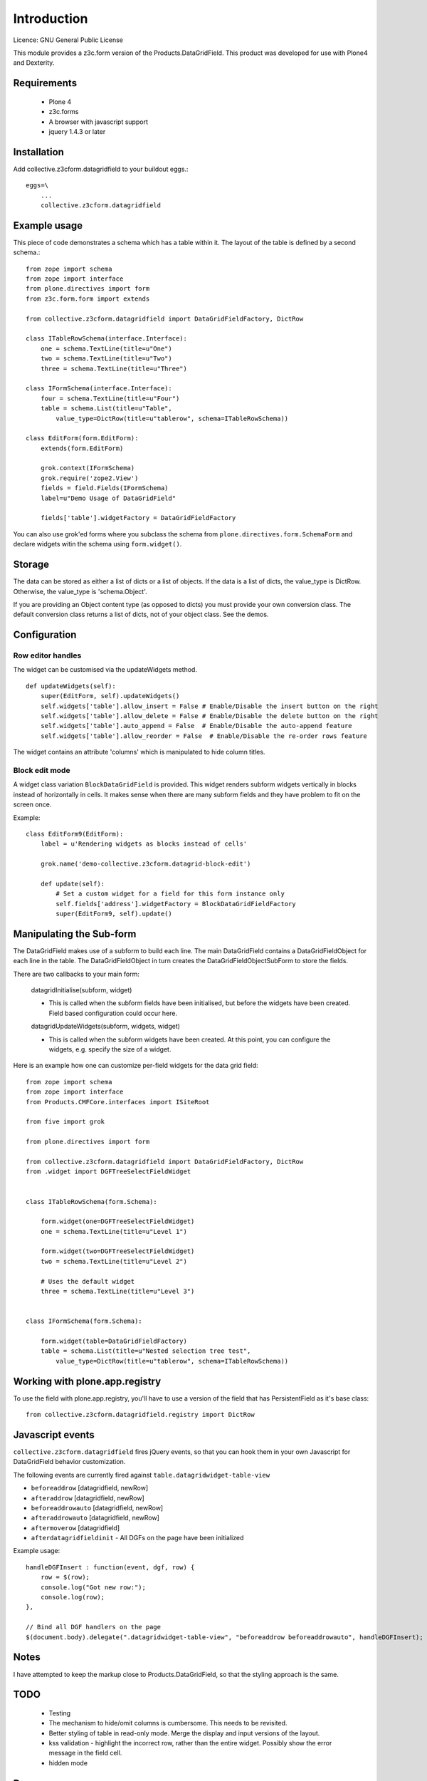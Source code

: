 Introduction
============

Licence: GNU General Public License

This module provides a z3c.form version of the Products.DataGridField. This product
was developed for use with Plone4 and Dexterity.

Requirements
------------

    * Plone 4
    * z3c.forms
    * A browser with javascript support
    * jquery 1.4.3 or later

Installation
------------

Add collective.z3cform.datagridfield to your buildout eggs.::

    eggs=\
        ...
        collective.z3cform.datagridfield

Example usage
-------------

This piece of code demonstrates a schema which has a table within it.
The layout of the table is defined by a second schema.::

    from zope import schema
    from zope import interface
    from plone.directives import form
    from z3c.form.form import extends

    from collective.z3cform.datagridfield import DataGridFieldFactory, DictRow

    class ITableRowSchema(interface.Interface):
        one = schema.TextLine(title=u"One")
        two = schema.TextLine(title=u"Two")
        three = schema.TextLine(title=u"Three")

    class IFormSchema(interface.Interface):
        four = schema.TextLine(title=u"Four")
        table = schema.List(title=u"Table",
            value_type=DictRow(title=u"tablerow", schema=ITableRowSchema))

    class EditForm(form.EditForm):
        extends(form.EditForm)

        grok.context(IFormSchema)
        grok.require('zope2.View')
        fields = field.Fields(IFormSchema)
        label=u"Demo Usage of DataGridField"

        fields['table'].widgetFactory = DataGridFieldFactory

You can also use grok'ed forms where you subclass the schema
from ``plone.directives.form.SchemaForm`` and declare
widgets witin the schema using ``form.widget()``.

Storage
-------

The data can be stored as either a list of dicts or a list of objects.
If the data is a list of dicts, the value_type is DictRow.
Otherwise, the value_type is 'schema.Object'.

If you are providing an Object content type (as opposed to dicts) you
must provide your own conversion class. The default conversion class
returns a list of dicts, not of your object class. See the demos.

Configuration
-------------

Row editor handles
++++++++++++++++++++++

The widget can be customised via the updateWidgets method.

::

    def updateWidgets(self):
        super(EditForm, self).updateWidgets()
        self.widgets['table'].allow_insert = False # Enable/Disable the insert button on the right
        self.widgets['table'].allow_delete = False # Enable/Disable the delete button on the right
        self.widgets['table'].auto_append = False  # Enable/Disable the auto-append feature
        self.widgets['table'].allow_reorder = False  # Enable/Disable the re-order rows feature

The widget contains an attribute 'columns' which is manipulated to hide column
titles.

Block edit mode
++++++++++++++++++++

A widget class variation ``BlockDataGridField`` is provided.
This widget renders subform widgets vertically in blocks instead
of horizontally in cells. It makes sense when there are many
subform fields and they have problem to fit on the screen once.

Example::

    class EditForm9(EditForm):
        label = u'Rendering widgets as blocks instead of cells'

        grok.name('demo-collective.z3cform.datagrid-block-edit')

        def update(self):
            # Set a custom widget for a field for this form instance only
            self.fields['address'].widgetFactory = BlockDataGridFieldFactory
            super(EditForm9, self).update()

Manipulating the Sub-form
-------------------------

The DataGridField makes use of a subform to build each line. The main DataGridField
contains a DataGridFieldObject for each line in the table. The DataGridFieldObject
in turn creates the DataGridFieldObjectSubForm to store the fields.

There are two callbacks to your main form:

    datagridInitialise(subform, widget)

    *   This is called when the subform fields have been initialised, but before
        the widgets have been created. Field based configuration could occur here.

    datagridUpdateWidgets(subform, widgets, widget)

    *   This is called when the subform widgets have been created. At this point,
        you can configure the widgets, e.g. specify the size of a widget.

Here is an example how one can customize per-field widgets for the data grid field::

    from zope import schema
    from zope import interface
    from Products.CMFCore.interfaces import ISiteRoot

    from five import grok

    from plone.directives import form

    from collective.z3cform.datagridfield import DataGridFieldFactory, DictRow
    from .widget import DGFTreeSelectFieldWidget


    class ITableRowSchema(form.Schema):

        form.widget(one=DGFTreeSelectFieldWidget)
        one = schema.TextLine(title=u"Level 1")

        form.widget(two=DGFTreeSelectFieldWidget)
        two = schema.TextLine(title=u"Level 2")

        # Uses the default widget
        three = schema.TextLine(title=u"Level 3")


    class IFormSchema(form.Schema):

        form.widget(table=DataGridFieldFactory)
        table = schema.List(title=u"Nested selection tree test",
            value_type=DictRow(title=u"tablerow", schema=ITableRowSchema))


Working with plone.app.registry
-------------------------------

To use the field with plone.app.registry, you'll have to use
a version of the field that has PersistentField as it's base
class::

    from collective.z3cform.datagridfield.registry import DictRow

Javascript events
-------------------

``collective.z3cform.datagridfield`` fires jQuery events,
so that you can hook them in your own Javascript for DataGridField
behavior customization.

The following events are currently fired against ``table.datagridwidget-table-view``

* ``beforeaddrow`` [datagridfield, newRow]

* ``afteraddrow`` [datagridfield, newRow]

* ``beforeaddrowauto`` [datagridfield, newRow]

* ``afteraddrowauto`` [datagridfield, newRow]

* ``aftermoverow`` [datagridfield]

* ``afterdatagridfieldinit`` - All DGFs on the page have been initialized

Example usage::

    handleDGFInsert : function(event, dgf, row) {
        row = $(row);
        console.log("Got new row:");
        console.log(row);
    },

    // Bind all DGF handlers on the page
    $(document.body).delegate(".datagridwidget-table-view", "beforeaddrow beforeaddrowauto", handleDGFInsert);


Notes
-----

I have attempted to keep the markup close to Products.DataGridField, so that the
styling approach is the same.

TODO
----

    * Testing

    * The mechanism to hide/omit columns is cumbersome. This needs to be revisited.

    * Better styling of table in read-only mode.
      Merge the display and input versions of the layout.

    * kss validation - highlight the incorrect row, rather than the entire widget.
      Possibly show the error message in the field cell.

    * hidden mode

Demo
----

Examples are in the package collective.z3cform.datagridfield_demo.

References
----------

    * http://pypi.python.org/pypi/Products.DataGridField
    * http://pypi.python.org/pypi/collective.z3cform.datagridfield_demo


